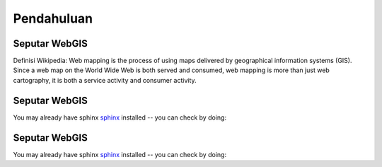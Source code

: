 .. _pendahuluan:


***************
Pendahuluan
***************

.. _seputar-webgis:

Seputar WebGIS
===============

Definisi Wikipedia: Web mapping is the process of using maps delivered by geographical information systems (GIS). Since a web map on the World Wide Web is both served and consumed, web mapping is more than just web cartography, it is both a service activity and consumer activity.

 

.. _seputar-webgis1:

Seputar WebGIS
===============

You may already have sphinx `sphinx <http://sphinx.pocoo.org/>`_
installed -- you can check by doing:




.. _seputar-webgis2:

Seputar WebGIS
===============

You may already have sphinx `sphinx <http://sphinx.pocoo.org/>`_
installed -- you can check by doing:


